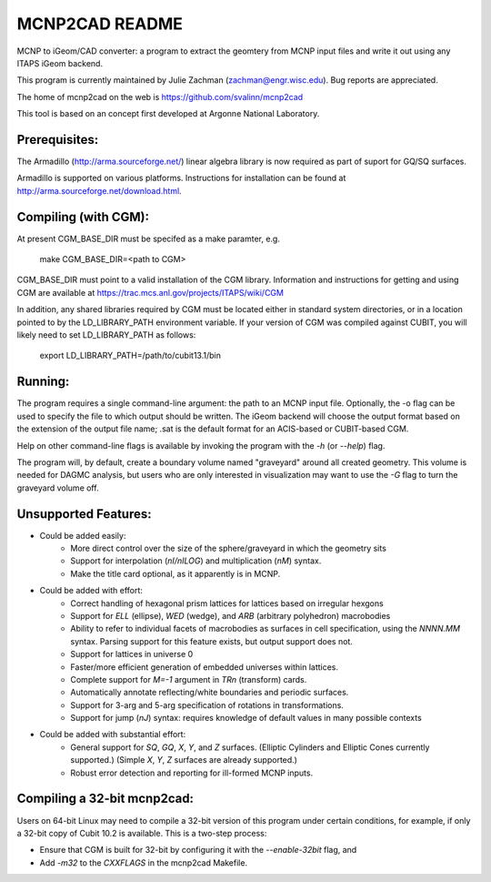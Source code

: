 
MCNP2CAD README
===============

MCNP to iGeom/CAD converter: a program to extract the geomtery from MCNP 
input files and write it out using any ITAPS iGeom backend. 

This program is currently maintained by Julie Zachman (zachman@engr.wisc.edu).
Bug reports are appreciated.

The home of mcnp2cad on the web is https://github.com/svalinn/mcnp2cad

This tool is based on an concept first developed at Argonne National
Laboratory.

Prerequisites:
--------------

The Armadillo (http://arma.sourceforge.net/) linear algebra library is now required as part of suport for GQ/SQ surfaces.

Armadillo is supported on various platforms. Instructions for installation can be found at http://arma.sourceforge.net/download.html.


Compiling (with CGM):
---------------------

At present CGM_BASE_DIR must be specifed as a make paramter, e.g.

    make CGM_BASE_DIR=<path to CGM>

CGM_BASE_DIR must point to a valid installation of the CGM library.  Information and instructions
for getting and using CGM are available at 
https://trac.mcs.anl.gov/projects/ITAPS/wiki/CGM

In addition, any shared libraries required by CGM must be located either in 
standard system directories, or in a location pointed to by the 
LD_LIBRARY_PATH environment variable.  If your version of CGM was compiled 
against CUBIT, you  will likely need to set LD_LIBRARY_PATH as follows:

    export LD_LIBRARY_PATH=/path/to/cubit13.1/bin 

Running:
---------

The program requires a single command-line argument: the path to an MCNP
input file.  Optionally, the -o flag can be used to specify the file to
which output should be written.  The iGeom backend will choose the output
format based on the extension of the output file name; .sat is the default
format for an ACIS-based or CUBIT-based CGM.

Help on other command-line flags is available by invoking the program with
the `-h` (or `--help`) flag.  

The program will, by default, create a boundary volume named "graveyard"
around all created geometry.  This volume is needed for DAGMC analysis,
but users who are only interested in visualization may want to use the `-G`
flag to turn the graveyard volume off. 

Unsupported Features: 
-----------------------

* Could be added easily:
   * More direct control over the size of the sphere/graveyard in which
     the geometry sits
   * Support for interpolation (`nI/nILOG`) and multiplication (`nM`) syntax.
   * Make the title card optional, as it apparently is in MCNP.

* Could be added with effort:
   * Correct handling of hexagonal prism lattices for lattices based on irregular
     hexgons
   * Support for `ELL` (ellipse), `WED` (wedge), and `ARB` (arbitrary polyhedron) 
     macrobodies
   * Ability to refer to individual facets of macrobodies as surfaces in cell
     specification, using the `NNNN.MM` syntax.  Parsing support for this feature
     exists, but output support does not.
   * Support for lattices in universe 0
   * Faster/more efficient generation of embedded universes within lattices.
   * Complete support for `M=-1` argument in `TRn` (transform) cards.
   * Automatically annotate reflecting/white boundaries and periodic surfaces.
   * Support for 3-arg and 5-arg specification of rotations in transformations.
   * Support for jump (`nJ`) syntax: requires knowledge of default values in 
     many possible contexts

* Could be added with substantial effort:
   * General support for `SQ`, `GQ`, `X`, `Y`, and `Z` surfaces. (Elliptic Cylinders and Elliptic Cones currently supported.)
     (Simple `X`, `Y`, `Z` surfaces are already supported.)
   * Robust error detection and reporting for ill-formed MCNP inputs.


Compiling a 32-bit mcnp2cad: 
-----------------------------

Users on 64-bit Linux may need to compile a 32-bit version of this program 
under certain conditions, for example, if only a 32-bit copy of Cubit 10.2 
is available.  This is a two-step process:

* Ensure that CGM is built for 32-bit by configuring it with the `--enable-32bit` 
  flag, and
* Add `-m32` to the `CXXFLAGS` in the mcnp2cad Makefile.

